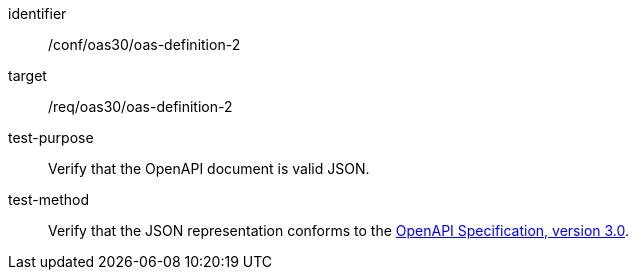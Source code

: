 [[ats_oas30_oas-definition-2]]

[abstract_test]
====
[%metadata]
identifier:: /conf/oas30/oas-definition-2
target:: /req/oas30/oas-definition-2
test-purpose:: Verify that the OpenAPI document is valid JSON.
test-method::
+
--
Verify that the JSON representation conforms to the <<OpenAPI-Spec,OpenAPI Specification, version 3.0>>.
--
====
